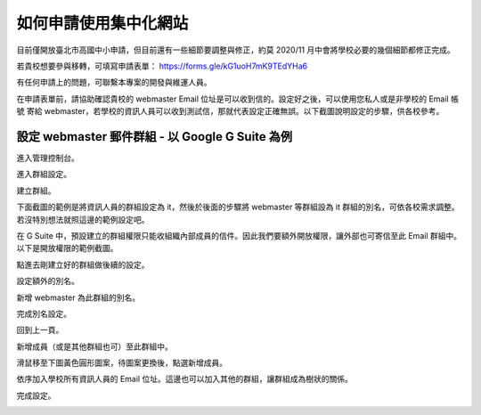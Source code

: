如何申請使用集中化網站
======================

目前僅開放臺北市高國中小申請，但目前還有一些細節要調整與修正，約莫 2020/11 月中會將學校必要的幾個細節都修正完成。

若貴校想要參與移轉，可填寫申請表單： https://forms.gle/kG1uoH7mK9TEdYHa6

有任何申請上的問題，可聯繫本專案的開發與維運人員。

在申請表單前，請協助確認貴校的 webmaster Email 位址是可以收到信的。設定好之後，可以使用您私人或是非學校的 Email 帳號
寄給 webmaster，若學校的資訊人員可以收到測試信，那就代表設定正確無誤。以下截圖說明設定的步驟，供各校參考。

設定 webmaster 郵件群組 - 以 Google G Suite 為例
-----------------------------------------------
進入管理控制台。

.. image:: images/設定Email群組01.png

進入群組設定。

.. image:: images/設定Email群組02.png

建立群組。

.. image:: images/設定Email群組03.png

下面截圖的範例是將資訊人員的群組設定為 it，然後於後面的步驟將 webmaster 等群組設為 it 群組的別名，可依各校需求調整。
若沒特別想法就照這邊的範例設定吧。

.. image:: images/設定Email群組04.png

在 G Suite 中，預設建立的群組權限只能收組織內部成員的信件。因此我們要額外開放權限，讓外部也可寄信至此 Email 群組中。
以下是開放權限的範例截圖。

.. image:: images/設定Email群組05.png

點進去剛建立好的群組做後續的設定。

.. image:: images/設定Email群組06.png

設定額外的別名。

.. image:: images/設定Email群組07.png

新增 webmaster 為此群組的別名。

.. image:: images/設定Email群組08.png

完成別名設定。

.. image:: images/設定Email群組09.png

回到上一頁。

.. image:: images/設定Email群組10.png

新增成員（或是其他群組也可）至此群組中。

.. image:: images/設定Email群組11.png

滑鼠移至下圖黃色圓形圖案，待圖案更換後，點選新增成員。

.. image:: images/設定Email群組12.png

依序加入學校所有資訊人員的 Email 位址。這邊也可以加入其他的群組，讓群組成為樹狀的關係。

.. image:: images/設定Email群組13.png

完成設定。

.. image:: images/設定Email群組14.png

